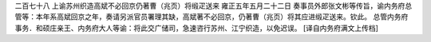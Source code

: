 二百七十八 上谕苏州织造高斌不必回京仍著曹（兆页）将缎疋送来 
雍正五年五月二十二日 
奏事员外郎张文彬等传旨，谕内务府总管等：本年系高斌回京之年，奏请另派官员署理其缺，高斌著不必回京，仍著曹（兆页）将其应进缎疋送来。钦此。 
总管内务府事务．和硕庄亲王、内务府大人等谕：将此交广储司，急速咨行苏州、江宁织造，以免迟误。 
[译自内务府满文上传档] 